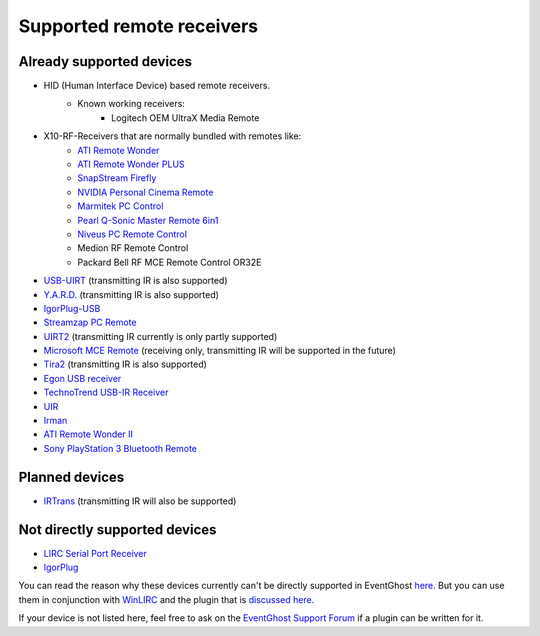 ==========================
Supported remote receivers
==========================

Already supported devices
-------------------------

* HID (Human Interface Device) based remote receivers.
    * Known working receivers:
        * Logitech OEM UltraX Media Remote
        
* X10-RF-Receivers that are normally bundled with remotes like:
    * `ATI Remote Wonder 
      <http://www.ati.com/products/remotewonder/index.html>`_
    * `ATI Remote Wonder PLUS 
      <http://www.ati.com/products/remotewonderplus/index.html>`_
    * `SnapStream Firefly 
      <http://www.snapstream.com/products/firefly/>`_
    * `NVIDIA Personal Cinema Remote 
      <http://www.nvidia.com/object/feature_PC_remote.html>`_
    * `Marmitek PC Control 
      <http://www.marmitek.com/>`_
    * `Pearl Q-Sonic Master Remote 6in1 
      <http://www.pearl.de/product.jsp?pdid=PE4444&catid=1601&vid=916&curr=DEM>`_
    * `Niveus PC Remote Control 
      <http://www.niveusmedia.com/>`_
    * Medion RF Remote Control
    * Packard Bell RF MCE Remote Control OR32E
    
* `USB-UIRT 
  <http://www.usbuirt.com/>`_ 
  (transmitting IR is also supported)
* `Y.A.R.D. 
  <http://eldo.gotdns.com/yard/>`_ 
  (transmitting IR is also supported)
* `IgorPlug-USB 
  <http://www.cesko.host.sk/IgorPlugUSB/IgorPlug-USB%20(AVR)_eng.htm>`_
* `Streamzap PC Remote 
  <http://www.streamzap.com/products/pcremote/>`_
* `UIRT2 
  <http://www.fukushima.us/UIRT2/>`_ 
  (transmitting IR currently is only partly supported)
* `Microsoft MCE Remote 
  <http://www.microsoft.com/hardware/mouseandkeyboard/productdetails.aspx?pid=065>`_ 
  (receiving only, transmitting IR will be supported in the future)
* `Tira2 
  <http://www.home-electro.com/>`_ 
  (transmitting IR is also supported)
* `Egon USB receiver 
  <http://ruckl.wz.cz/egon/egon.html>`_
* `TechnoTrend USB-IR Receiver 
  <http://www.technotrend.com/2789/USB_Infrared_Receiver.html>`_
* `UIR
  <http://alperakcan.org/?open=projects&project=uir>`_
* `Irman 
  <http://www.evation.com/irman/>`_
* `ATI Remote Wonder II 
  <http://www.ati.com/products/remotewonder2/index.html>`_ 
* `Sony PlayStation 3 Bluetooth Remote 
  <http://www.amazon.com/Sony-PlayStation-3-Blu-ray-Disc-Remote/dp/B000M17AVO>`_


Planned devices
---------------

* `IRTrans <http://www.irtrans.de/>`_ (transmitting IR will also be supported)

Not directly supported devices
--------------------------------

* `LIRC Serial Port Receiver <http://www.lirc.org/receivers.html>`_
* `IgorPlug <http://www.cesko.host.sk/girderplugin.htm>`_

You can read the reason why these devices currently can't be directly supported
in EventGhost `here <http://www.eventghost.org/forum/viewtopic.php?t=113>`_.
But you can use them in conjunction with 
`WinLIRC <http://winlirc.sourceforge.net/>`_ and the plugin that is `discussed 
here <http://www.eventghost.org/forum/viewtopic.php?f=2&t=219>`_.


If your device is not listed here, feel free to ask on the 
`EventGhost Support Forum <http://www.eventghost.org/forum/>`_ 
if a plugin can be written for it.


